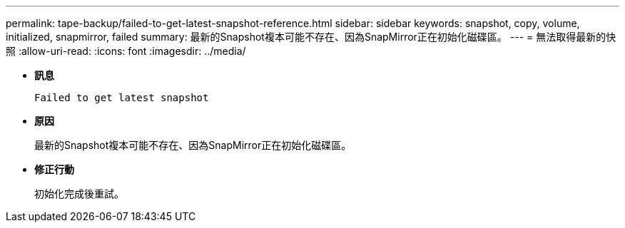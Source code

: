 ---
permalink: tape-backup/failed-to-get-latest-snapshot-reference.html 
sidebar: sidebar 
keywords: snapshot, copy, volume, initialized, snapmirror, failed 
summary: 最新的Snapshot複本可能不存在、因為SnapMirror正在初始化磁碟區。 
---
= 無法取得最新的快照
:allow-uri-read: 
:icons: font
:imagesdir: ../media/


* *訊息*
+
`Failed to get latest snapshot`

* *原因*
+
最新的Snapshot複本可能不存在、因為SnapMirror正在初始化磁碟區。

* *修正行動*
+
初始化完成後重試。


